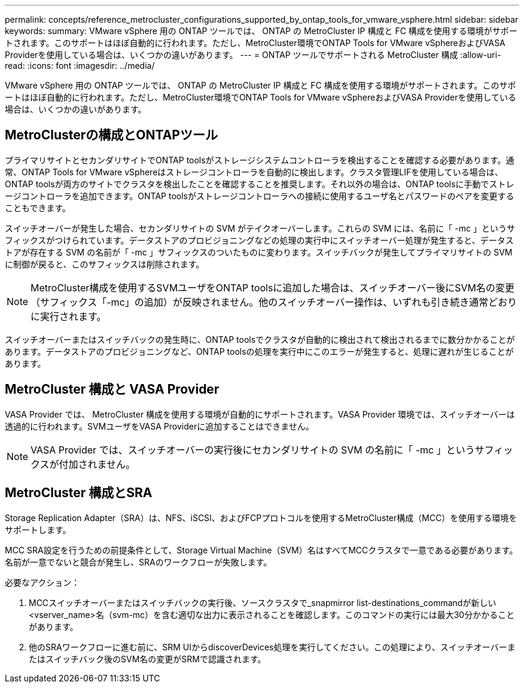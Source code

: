 ---
permalink: concepts/reference_metrocluster_configurations_supported_by_ontap_tools_for_vmware_vsphere.html 
sidebar: sidebar 
keywords:  
summary: VMware vSphere 用の ONTAP ツールでは、 ONTAP の MetroCluster IP 構成と FC 構成を使用する環境がサポートされます。このサポートはほぼ自動的に行われます。ただし、MetroCluster環境でONTAP Tools for VMware vSphereおよびVASA Providerを使用している場合は、いくつかの違いがあります。 
---
= ONTAP ツールでサポートされる MetroCluster 構成
:allow-uri-read: 
:icons: font
:imagesdir: ../media/


[role="lead"]
VMware vSphere 用の ONTAP ツールでは、 ONTAP の MetroCluster IP 構成と FC 構成を使用する環境がサポートされます。このサポートはほぼ自動的に行われます。ただし、MetroCluster環境でONTAP Tools for VMware vSphereおよびVASA Providerを使用している場合は、いくつかの違いがあります。



== MetroClusterの構成とONTAPツール

プライマリサイトとセカンダリサイトでONTAP toolsがストレージシステムコントローラを検出することを確認する必要があります。通常、ONTAP Tools for VMware vSphereはストレージコントローラを自動的に検出します。クラスタ管理LIFを使用している場合は、ONTAP toolsが両方のサイトでクラスタを検出したことを確認することを推奨します。それ以外の場合は、ONTAP toolsに手動でストレージコントローラを追加できます。ONTAP toolsがストレージコントローラへの接続に使用するユーザ名とパスワードのペアを変更することもできます。

スイッチオーバーが発生した場合、セカンダリサイトの SVM がテイクオーバーします。これらの SVM には、名前に「 -mc 」というサフィックスがつけられています。データストアのプロビジョニングなどの処理の実行中にスイッチオーバー処理が発生すると、データストアが存在する SVM の名前が「 -mc 」サフィックスのついたものに変わります。スイッチバックが発生してプライマリサイトの SVM に制御が戻ると、このサフィックスは削除されます。


NOTE: MetroCluster構成を使用するSVMユーザをONTAP toolsに追加した場合は、スイッチオーバー後にSVM名の変更（サフィックス「-mc」の追加）が反映されません。他のスイッチオーバー操作は、いずれも引き続き通常どおりに実行されます。

スイッチオーバーまたはスイッチバックの発生時に、ONTAP toolsでクラスタが自動的に検出されて検出されるまでに数分かかることがあります。データストアのプロビジョニングなど、ONTAP toolsの処理を実行中にこのエラーが発生すると、処理に遅れが生じることがあります。



== MetroCluster 構成と VASA Provider

VASA Provider では、 MetroCluster 構成を使用する環境が自動的にサポートされます。VASA Provider 環境では、スイッチオーバーは透過的に行われます。SVMユーザをVASA Providerに追加することはできません。


NOTE: VASA Provider では、スイッチオーバーの実行後にセカンダリサイトの SVM の名前に「 -mc 」というサフィックスが付加されません。



== MetroCluster 構成とSRA

Storage Replication Adapter（SRA）は、NFS、iSCSI、およびFCPプロトコルを使用するMetroCluster構成（MCC）を使用する環境をサポートします。

MCC SRA設定を行うための前提条件として、Storage Virtual Machine（SVM）名はすべてMCCクラスタで一意である必要があります。名前が一意でないと競合が発生し、SRAのワークフローが失敗します。

必要なアクション：

. MCCスイッチオーバーまたはスイッチバックの実行後、ソースクラスタで_snapmirror list-destinations_commandが新しい<vserver_name>名（svm-mc）を含む適切な出力に表示されることを確認します。このコマンドの実行には最大30分かかることがあります。
. 他のSRAワークフローに進む前に、SRM UIからdiscoverDevices処理を実行してください。この処理により、スイッチオーバーまたはスイッチバック後のSVM名の変更がSRMで認識されます。

